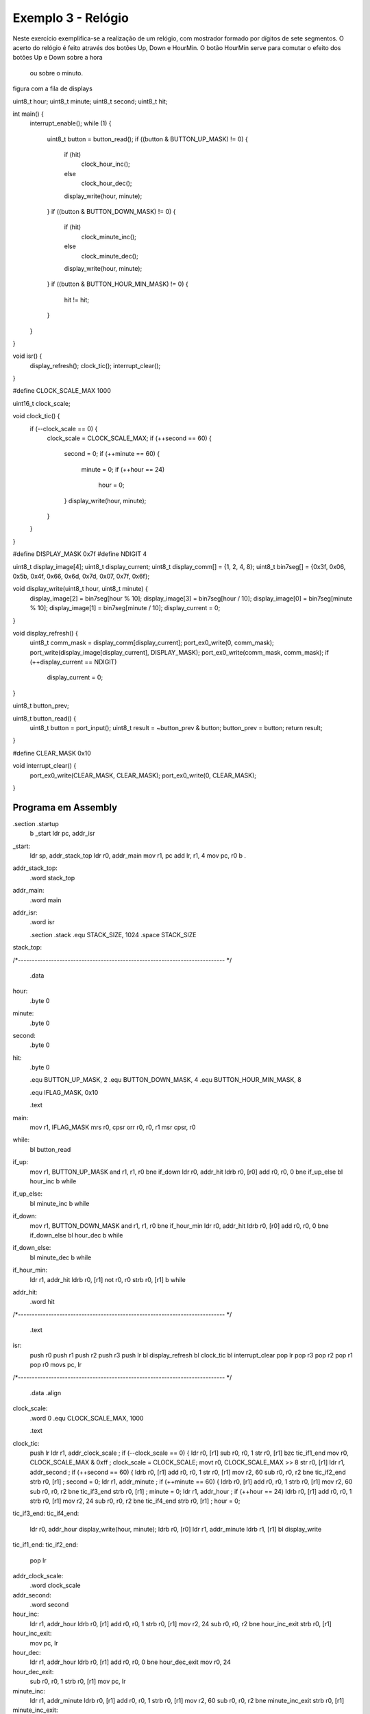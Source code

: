 Exemplo 3 - Relógio
*******************

Neste exercício exemplifica-se a realização de um relógio,
com mostrador formado por dígitos de sete segmentos.
O acerto do relógio é feito através dos botões Up, Down e HourMin.
O botão HourMin serve para comutar o efeito dos botões Up e Down sobre a hora
 ou sobre o minuto.


figura com a fila de displays


.. code-block:: c
   :linenos:

uint8_t hour;
uint8_t minute;
uint8_t second;
uint8_t hit;

int main() {
	interrupt_enable();
	while (1) {
		uint8_t button = button_read();
		if ((button & BUTTON_UP_MASK) != 0) {
			if (hit)
				clock_hour_inc();
			else
				clock_hour_dec();
			display_write(hour, minute);
		}
		if ((button & BUTTON_DOWN_MASK) != 0) {
			if (hit)
				clock_minute_inc();
			else
				clock_minute_dec();
			display_write(hour, minute);
		}
		if ((button & BUTTON_HOUR_MIN_MASK) != 0) {
			hit != hit;
		}
	}
}

void isr() {
	display_refresh();
	clock_tic();
	interrupt_clear();
}

#define CLOCK_SCALE_MAX	1000

uint16_t clock_scale;

void clock_tic() {
	if (--clock_scale == 0) {
		clock_scale = CLOCK_SCALE_MAX;
		if (++second == 60) {
			second = 0;
			if (++minute == 60) {
				minute = 0;
				if (++hour == 24)
					hour = 0;
			}
			display_write(hour, minute);
		}
	}
}

#define DISPLAY_MASK	0x7f
#define NDIGIT		4

uint8_t display_image[4];
uint8_t display_current;
uint8_t display_comm[] = {1, 2, 4, 8};
uint8_t bin7seg[] = {0x3f, 0x06, 0x5b, 0x4f, 0x66, 0x6d, 0x7d, 0x07, 0x7f, 0x6f};

void display_write(uint8_t hour, uint8_t minute) {
	display_image[2] = bin7seg[hour % 10];
	display_image[3] = bin7seg[hour / 10];
	display_image[0] = bin7seg[minute % 10];
	display_image[1] = bin7seg[minute / 10];
	display_current = 0;
}

void display_refresh() {
	uint8_t comm_mask = display_comm[display_current];
	port_ex0_write(0, comm_mask);
	port_write(display_image[display_current], DISPLAY_MASK);
	port_ex0_write(comm_mask, comm_mask);
	if (++display_current == NDIGIT)
		display_current = 0;
}

uint8_t button_prev;

uint8_t button_read() {
	uint8_t button = port_input();
	uint8_t result = ~button_prev & button;
	button_prev = button;
	return result;
}

#define	CLEAR_MASK	0x10

void interrupt_clear() {
	port_ex0_write(CLEAR_MASK, CLEAR_MASK);
	port_ex0_write(0, CLEAR_MASK);
}

Programa em Assembly
####################


.. code-block:: guess
   :linenos:

.section .startup
	b	_start
	ldr	pc, addr_isr
_start:
	ldr	sp, addr_stack_top
	ldr	r0, addr_main
	mov	r1, pc
	add	lr, r1, 4
	mov	pc, r0
	b	.
addr_stack_top:
	.word	stack_top
addr_main:
	.word	main
addr_isr:
	.word	isr

	.section .stack
	.equ	STACK_SIZE, 1024
	.space	STACK_SIZE
stack_top:

/*---------------------------------------------------------------------------
*/
	.data
hour:
	.byte	0
minute:
	.byte	0
second:
	.byte	0
hit:
	.byte	0

	.equ	BUTTON_UP_MASK,		2
	.equ	BUTTON_DOWN_MASK,		4
	.equ	BUTTON_HOUR_MIN_MASK,	8

	.equ 	IFLAG_MASK, 0x10

	.text
main:
	mov	r1, IFLAG_MASK
	mrs	r0, cpsr
	orr	r0, r0, r1
	msr	cpsr, r0
while:
	bl	button_read
if_up:
	mov	r1, BUTTON_UP_MASK
	and	r1, r1, r0
	bne	if_down
	ldr	r0, addr_hit
	ldrb	r0, [r0]
	add	r0, r0, 0
	bne	if_up_else
	bl	hour_inc
	b	while
if_up_else:
	bl	minute_inc
	b	while

if_down:
	mov	r1, BUTTON_DOWN_MASK
	and	r1, r1, r0
	bne	if_hour_min
	ldr	r0, addr_hit
	ldrb	r0, [r0]
	add	r0, r0, 0
	bne	if_down_else
	bl	hour_dec
	b	while
if_down_else:
	bl	minute_dec
	b	while

if_hour_min:
	ldr	r1, addr_hit
	ldrb	r0, [r1]
	not	r0, r0
	strb	r0, [r1]
	b	while

addr_hit:
	.word	hit

/*---------------------------------------------------------------------------
*/
	.text
isr:
	push	r0
	push	r1
	push	r2
	push	r3
	push	lr
	bl	display_refresh
	bl	clock_tic
	bl	interrupt_clear
	pop	lr
	pop	r3
	pop	r2
	pop	r1
	pop	r0
	movs	pc, lr

/*---------------------------------------------------------------------------
*/
	.data
	.align
clock_scale:
	.word	0
	.equ	CLOCK_SCALE_MAX, 1000

	.text
clock_tic:
	push	lr
	ldr	r1, addr_clock_scale	; if (--clock_scale == 0) {
	ldr	r0, [r1]
	sub	r0, r0, 1
	str	r0, [r1]
	bzc	tic_if1_end
	mov	r0, CLOCK_SCALE_MAX & 0xff	; clock_scale = CLOCK_SCALE;
	movt	r0, CLOCK_SCALE_MAX >> 8
	str	r0, [r1]
	ldr	r1, addr_second		; if (++second == 60) {
	ldrb	r0, [r1]
	add	r0, r0, 1
	str	r0, [r1]
	mov	r2, 60
	sub	r0, r0, r2
	bne	tic_if2_end
	strb	r0, [r1]			; second = 0;
	ldr	r1, addr_minute		; if (++minute == 60) {
	ldrb	r0, [r1]
	add	r0, r0, 1
	strb	r0, [r1]
	mov	r2, 60
	sub	r0, r0, r2
	bne	tic_if3_end
	strb	r0, [r1]			; minute = 0;
	ldr	r1, addr_hour		; if (++hour == 24)
	ldrb	r0, [r1]
	add	r0, r0, 1
	strb	r0, [r1]
	mov	r2, 24
	sub	r0, r0, r2
	bne	tic_if4_end
	strb	r0, [r1]			; hour = 0;
tic_if3_end:
tic_if4_end:
	ldr	r0, addr_hour		display_write(hour, minute);
	ldrb	r0, [r0]
	ldr	r1, addr_minute
	ldrb	r1, [r1]
	bl	display_write
tic_if1_end:
tic_if2_end:
	pop	lr

addr_clock_scale:
	.word	clock_scale

addr_second:
	.word	second

hour_inc:
	ldr	r1, addr_hour
	ldrb	r0, [r1]
	add	r0, r0, 1
	strb	r0, [r1]
	mov	r2, 24
	sub	r0, r0, r2
	bne	hour_inc_exit
	strb	r0, [r1]
hour_inc_exit:
	mov	pc, lr

hour_dec:
	ldr	r1, addr_hour
	ldrb	r0, [r1]
	add	r0, r0, 0
	bne	hour_dec_exit
	mov	r0, 24
hour_dec_exit:
	sub	r0, r0, 1
	strb	r0, [r1]
	mov	pc, lr

minute_inc:
	ldr	r1, addr_minute
	ldrb	r0, [r1]
	add	r0, r0, 1
	strb	r0, [r1]
	mov	r2, 60
	sub	r0, r0, r2
	bne	minute_inc_exit
	strb	r0, [r1]
minute_inc_exit:
	mov	pc, lr

minute_dec:
	ldr	r1, addr_minute
	ldrb	r0, [r1]
	add	r0, r0, 0
	bne	minute_dec_exit
	mov	r0, 60
minute_dec_exit:
	sub	r0, r0, 1
	strb	r0, [r1]
	mov	pc, lr

addr_minute:
	.word	minute
addr_hour:
	.word	hour
	.equ	DISPLAY_MASK, 0x7f
	.text

/*---------------------------------------------------------------------------
*/
	.equ	DISPLAY_MASK, 0x7f
	.equ	NDIGIT, 4

	.data
display_image:
	.space	NDIGIT
display_current:
	.byte	0

	.text
display_refresh:
	push	lr
	push	r4
	push	r5
	ldr	r4, addr_display_current
	ldrb	r0, [r4]			; display_current
	ldr	r1, addr_display_comm
	ldrb	r5, [r1, r0]		; uint8_t comm_mask
	mov	r0, 0				;	= display_comm[display_current];
	mov	r1, r5
	bl	port_ex0_write
	ldr	r1, addr_display_image
	ldrb	r0, [r4]			; display_current
	ldrb	r0, [r1, r0]	; port_write(diplay_image[display_current],
	mov	r1, DISPLAY_MASK		;	DISPLAY_MASK);
	bl	port_write
	mov	r0, r5			; port_ex0_write(comm_mask, comm_mask);
	mov	r1, r5
	bl	port_ex0_write
	ldrb	r0, [r4]			; if (++display_current == NDIGIT) {
	add	r0, r0, 1
	strb	r0, [r4]
	mov	r1, NDIGIT
	sub	r0, r0, r1
	bne	display_refresh_if_end
	str	r0, [r4]			; display_current = 0;
display_refresh_if_end:
	pop	r5
	pop	r4
	pop	pc

addr_display_current:
	.word	display_current

display_comm:
	.byte	1, 2, 4, 8

addr_display_comm:
	.word	display_comm

	.text
display_write:
	push	lr
	push	r4
	push	r5
	push	r6
	push	r7
	ldr	r6, addr_bin7seg
	ldr	r7, addr_display_image
	mov	r4, r0
	mov	r5, r1
	mov	r1, 10
	bl	module
	ldrb	r0, [r6, r0]
	strb	r0, [r7, 2 + 4]

	mov	r0, r4
	mov	r1, 10
	bl	divide
	ldrb	r0, [r6, r0]
	strb	r0, [r7, 3 + 4]

	mov	r0, r5
	mov	r1, 10
	bl	module
	ldrb	r0, [r6, r0]
	strb	r0, [r7, 0 + 4]

	mov	r0, r5
	mov	r1, 10
	bl	divide
	ldrb	r0, [r6, r0]
	strb	r0, [r7, 1 + 4]
	pop	r7
	pop	r6
	pop	r5
	pop	r4
	pop	pc

bin7seg:
	.byte 0x3f, 0x06, 0x5b, 0x4f, 0x66, 0x6d, 0x7d, 0x07, 0x7f, 0x6f

addr_bin7seg:
	.word 	bin7seg

addr_display_image:
	.word	display_image

/*---------------------------------------------------------------------------
*/
	.data
button_prev:
	.byte	0

	.text
button_read:
	ldr	r1, addr_port
	ldrb	r2, [r1]
	ldr	r0, addr_button_prev
	ldrb	r1, [r0]
	strb	r2, [r0]
	not	r1, r1
	and	r0, r1, r2
	mov	pc, lr

addr_button_prev:
	.word	button_prev

	.equ	CLEAR_MASK, 0x20

/*---------------------------------------------------------------------------
*/
interrupt_clear:
	push	sp
	mov	r0, CLEAR_MASK		; port_ex0_write(CLEAR_MASK, CLEAR_MASK);
	mov	r1, CLEAR_MASK
	bl 	port_ex0_write
	mov	r0, 0			; port_ex0_write(0, CLEAR_MASK);
	mov	r1, CLEAR_MASK
	bl 	port_ex0_write
	pop	pc

/*------------------------------------------------------------------------
	Output port operations
*/
	.data
port_image:
	.byte	0

port_ex0_image:
	.byte	0

	.text
port_write:
	and	r0, r0, r1
	ldr	r2, addr_port_image
	ldrb	r3, [r2]
	not	r1, r1
	and	r3, r3, r1
	or	r0, r0, r3
	strb	r0, [r2]
	ldr	r1, addr_port
	strb	r0, [r1]
	mov	pc, lr

port_ex0_write:
	and	r0, r0, r1
	ldr	r2, addr_port_ex0_image
	ldrb	r3, [r2]
	not	r1, r1
	and	r3, r3, r1
	or	r0, r0, r3
	strb	r0, [r2]
	ldr	r1, addr_port_ex0
	strb	r0, [r1]
	mov	pc, lr

addr_port_image:
	.word port_image

addr_port_ex0_image:
	.word port_ex0_image

addr_port:
	.word 0xff00

addr_port_ex0:
	.word 0xf400

/*---------------------------------------------------------------------------
*/
divide:
	mov	pc, lr

/*---------------------------------------------------------------------------
*/
module:
	mov	pc, lr






